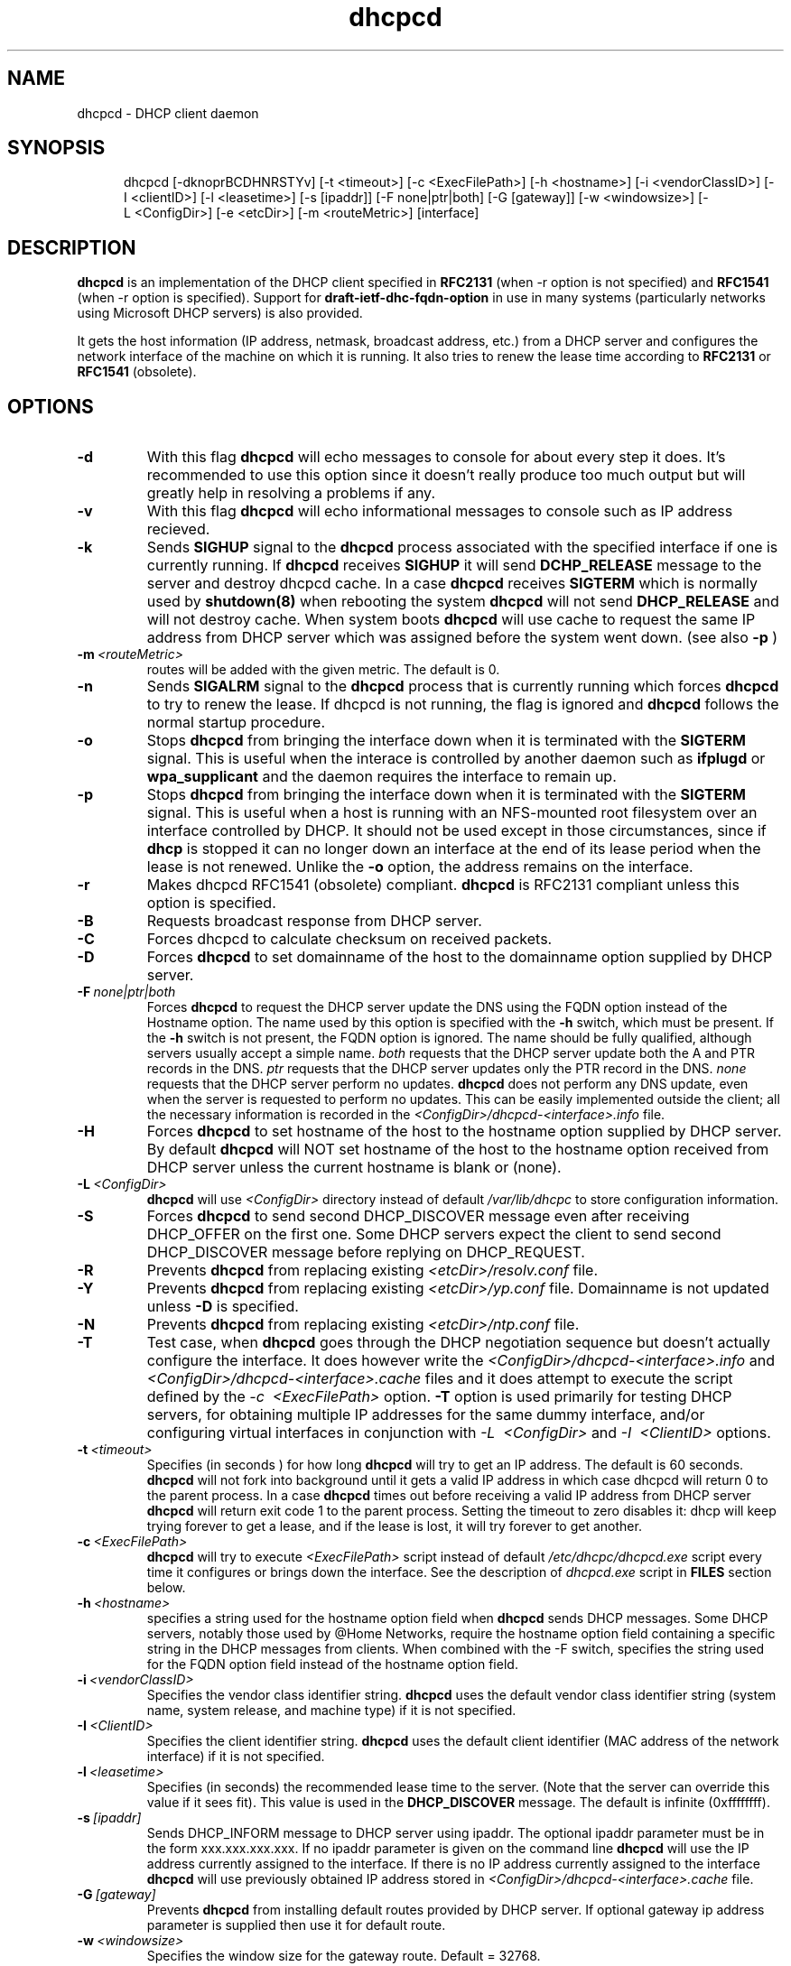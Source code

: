 .\" $Id$
.\"
.TH dhcpcd 8 "20 July 2005" "dhcpcd 2.0" "Linux System Manager's Manual"

.SH NAME
dhcpcd \- DHCP client daemon

.SH SYNOPSIS
.in +.5i
.ti -.5i
dhcpcd
\%[\-dknoprBCDHNRSTYv]
\%[\-t\ <timeout>]
\%[\-c\ <ExecFilePath>]
\%[\-h\ <hostname>]
\%[\-i\ <vendorClassID>]
\%[\-I\ <clientID>]
\%[\-l\ <leasetime>]
\%[\-s\ [ipaddr]]
\%[\-F\ none|ptr|both]
\%[\-G\ [gateway]]
\%[\-w\ <windowsize>]
\%[\-L\ <ConfigDir>]
\%[\-e\ <etcDir>]
\%[\-m\ <routeMetric>]
\%[interface]
.in -.5i
.SH DESCRIPTION
.B dhcpcd
is an implementation of the DHCP client specified in
.B RFC2131
(when -r option is not specified) and
.B RFC1541
(when -r option is specified).  Support for
.B draft-ietf-dhc-fqdn-option
in use in many systems (particularly networks using Microsoft DHCP
servers) is also provided.

It gets the host information (IP address, netmask, broadcast address,
etc.) from a DHCP server and configures the network interface of the
machine on which it is running. It also tries to renew the lease time
according to
.B RFC2131
or
.B RFC1541
(obsolete).


.SH OPTIONS
.TP
.BI \-d
With this flag
.B dhcpcd
will echo messages to console for about every step it does.
It's recommended to use this option since it doesn't really
produce too much output but will greatly help in resolving
a problems if any.
.TP
.BI \-v
With this flag
.B dhcpcd
will echo informational messages to console such as IP address recieved.
.TP
.BI \-k
Sends
.B SIGHUP
signal to the
.B dhcpcd
process associated with the specified interface if one is currently running. If
.B dhcpcd
receives
.B SIGHUP
it will send
.B DCHP_RELEASE
message to the server and destroy dhcpcd cache. In a case
.B dhcpcd
receives
.B SIGTERM
which is normally used by
.B shutdown(8)
when rebooting the system
.B dhcpcd
will not send
.B DHCP_RELEASE
and will not destroy cache. When system boots
.B dhcpcd
will use cache to request the same IP address
from DHCP server which was assigned before the
system went down. (see also
.B -p
)
.TP
.BI \-m \ <routeMetric>
routes will be added with the given metric. The default is 0.
.TP
.BI \-n
Sends
.B SIGALRM
signal to the
.B dhcpcd
process that is currently running which
forces
.B dhcpcd
to try to renew the lease. If dhcpcd is not running, the flag
is ignored and
.B dhcpcd
follows the normal startup procedure.
.TP
.BI \-o
Stops
.B dhcpcd
from bringing the interface down when it is terminated with the
.B SIGTERM
signal. This is useful when the interace is controlled by another daemon
such as
.B ifplugd
or
.B wpa_supplicant
and the daemon requires the interface to remain up.
.TP
.BI \-p
Stops
.B dhcpcd
from bringing the interface down when it is terminated with the
.B SIGTERM
signal. This is useful when a host is running with an NFS-mounted root
filesystem over an interface controlled by DHCP. It should not be used
except in those circumstances, since if 
.B dhcp
is stopped it can no longer down an interface at the end of its
lease period when the lease is not renewed.
Unlike the 
.B \-o
option, the address remains on the interface.
.TP
.BI \-r
Makes dhcpcd RFC1541 (obsolete) compliant.
.B dhcpcd
is RFC2131 compliant unless this option is specified.
.TP
.BI \-B
Requests broadcast response from DHCP server.
.TP
.BI \-C
Forces dhcpcd to calculate checksum on received packets.
.TP
.BI \-D
Forces
.B dhcpcd
to set domainname of the host to the domainname option
supplied by DHCP server.
.TP
.BI \-F \ none|ptr|both
Forces
.B dhcpcd
to request the DHCP server update the DNS using the FQDN option
instead of the Hostname option. The name used by this option
is specified with the \fB-h\fP switch, which must be present. If
the \fB-h\fP switch is not present, the FQDN option is ignored.
The name should be fully qualified, although servers usually
accept a simple name.
.I both
requests that the DHCP server update both the A and PTR
records in the DNS.
.I ptr
requests that the DHCP server updates only the PTR record in
the DNS.
.I none
requests that the DHCP server perform no updates.
.B dhcpcd
does not perform any DNS update, even when the server is
requested to perform no updates.  This can be easily
implemented outside the client; all the necessary
information is recorded in the
.I <ConfigDir>/dhcpcd-<interface>.info
file.
.TP
.BI \-H
Forces
.B dhcpcd
to set hostname of the host to the hostname option supplied by DHCP server.
By default
.B dhcpcd
will NOT set hostname of the host to the hostname option
received from DHCP server unless the current hostname is blank or (none).
.TP
.BI \-L \ <ConfigDir>
.B dhcpcd
will use
.I <ConfigDir>
directory instead of default
.I /var/lib/dhcpc
to store configuration information.
.TP
.BI \-S
Forces
.B dhcpcd
to send second DHCP_DISCOVER message even
after receiving DHCP_OFFER on the first one. Some DHCP servers
expect the client to send second DHCP_DISCOVER message
before replying on DHCP_REQUEST.
.TP
.BI \-R
Prevents
.B dhcpcd
from replacing existing
.I <etcDir>/resolv.conf
file.
.TP
.BI \-Y
Prevents
.B dhcpcd
from replacing existing
.I <etcDir>/yp.conf
file. Domainname is not updated unless \fB-D\fP is specified.
.TP
.BI \-N
Prevents
.B dhcpcd
from replacing existing
.I <etcDir>/ntp.conf
file.
.TP
.BI \-T
Test case, when
.B dhcpcd
goes through the DHCP negotiation sequence but
doesn't actually configure the interface. It does however
write the
.I <ConfigDir>/dhcpcd-<interface>.info
and
.I <ConfigDir>/dhcpcd-<interface>.cache
files and it does attempt to execute the script defined by the
.I \-c \ <ExecFilePath>
option.
.B \-T
option is used primarily for testing DHCP servers,
for obtaining multiple IP addresses for the same dummy interface, and/or
configuring virtual interfaces in conjunction with
.I \-L \ <ConfigDir>
and
.I \-I \ <ClientID>
options.
.TP
.BI \-t \ <timeout>
Specifies (in seconds ) for how long
.B dhcpcd
will try to get an IP address. The default is 60 seconds.
.B dhcpcd
will not fork into background until it gets a valid IP address
in which case dhcpcd will return 0 to the parent process.
In a case
.B dhcpcd
times out before receiving a valid IP address from DHCP server
.B dhcpcd
will return exit code 1 to the parent process. Setting the timeout to
zero disables it: dhcp will keep trying forever to get a lease, and if
the lease is lost, it will try forever to get another.
.TP
.BI \-c \ <ExecFilePath>
.B dhcpcd
will try to execute
.I <ExecFilePath>
script instead of default
.I /etc/dhcpc/dhcpcd.exe
script every time it configures or brings down the interface. See the
description of
.I dhcpcd.exe
script in
.B FILES
section below.
.TP
.BI \-h \ <hostname>
specifies a string used for the hostname option field when
.B dhcpcd
sends DHCP messages. Some DHCP servers, notably those used by
@Home Networks, require the hostname option
field containing a specific string in the DHCP messages from clients.
When combined with the -F switch, specifies the string used for the
FQDN option field instead of the hostname option field.
.TP
.BI \-i \ <vendorClassID>
Specifies the vendor class identifier string.
.B dhcpcd
uses the default vendor class identifier string (system name, system release,
and machine type) if it is not specified.
.TP
.BI \-I \ <ClientID>
Specifies the client identifier string.
.B dhcpcd
uses the default client identifier (MAC address of the network
interface) if it is not specified.
.TP
.BI \-l \ <leasetime>
Specifies (in seconds) the recommended lease time to the server. (Note
that the server can override this value if it sees fit). This value is
used in the
.B DHCP_DISCOVER
message. The default is infinite (0xffffffff).
.TP
.BI \-s \ [ipaddr]
Sends DHCP_INFORM message to DHCP server using ipaddr. 
The optional ipaddr parameter must be in
the form xxx.xxx.xxx.xxx.
If no ipaddr parameter is given on the command line
.B dhcpcd
will use the IP address currently assigned to the interface.
If there is no IP address currently assigned
to the interface
.B dhcpcd
will use previously obtained IP address stored in
.I <ConfigDir>/dhcpcd-<interface>.cache
file. 
.TP
.BI \-G \ [gateway]
Prevents
.B dhcpcd
from installing default routes provided by DHCP server.
If optional gateway ip address parameter
is supplied then use it for default route.
.TP
.BI \-w \ <windowsize>
Specifies the window size for the gateway route. Default = 32768.
.TP
.BI \-e \ <etcDir>
Specifies where
.B dhcpcd
should create resolv.conf, ntp.conf and yp.conf. Default is the /etc
directory.
.TP
.BI interface
Specifies the network interface name (eth0, eth1, etc.).
.TP
.B dhcpcd
uses the network interface
.I eth0
unless an explicit name is specified.

.SH NOTES
.TP
.B dhcpcd
uses
.I LOCAL0
syslog facility for all logging. To catch
.B dhcpcd
debugging output add the following line to
.I /etc/syslog.conf
file:

local0.*     /var/log/dhcpcd.log

and then refresh syslogd daemon:

kill -1 `cat /var/run/syslogd.pid`

.SH FILES
.PD 0
.TP
.BI /var/lib/dhcpc
Default 
.I <ConfigDir>
directory used for storing files
created by
.B dhcpcd.
See option
.I \-L <ConfigDir>
above.
.PD 1
.TP
.BI <ConfigDir>/dhcpcd-<interface>.info
file in which
.B dhcpcd
saves the host information. The word
.I <interface>
is actually replaced with the network interface name like
.I eth0
to which dhcpcd is attached.
.TP
.BI /etc/dhcpc/dhcpcd.exe
script file, which
.B dhcpcd
will try to execute whenever it configures or brings down the interface. The
path to this executable script can be changed with
.I \-c \ <ExecFilePath>
option.
.B Dhcpcd
passes 3 parameters to
.I dhcpcd.exe
script:
.TP
.I dhcpcd.exe <HostInfoFilePath> <up|down|new> [-d]
The first parameter
.I <HostInfoFilePath>
is path to
.I dhcpcd-<interface>.info
file. The word
.I <interface>
is actually replaced with interface name dhcpcd is
attached to, e.g. "eth0". The second parameter values
.I <up|down|new>
mean the interface has been brought up with the same IP address as before ("up"), or
with the new IP address ("new"), or the interface has been brought down ("down"). Parameter
.I -d
is passed in a case
.B dhcpcd
has been started with
.I -d
debug flag.
.TP
.BI <ConfigDir>/dhcpcd-<interface>.cache
Cache file containing the previously assigned IP address and
some other things.
The word
.I <interface>
is actually replaced with the network interface name like
.I eth0
to which
.B dhcpcd
is attached.
.TP
.BI <etcDir>/resolv.conf
file created by
.B dhcpcd
when the client receives DNS and domain name options.
The old
.B <etcDir>/resolv.conf
file is renamed to
.B <etcDir>/resolv.conf.sv
and will be restored back when
.B dhcpcd
exits for any reason.
.TP
.BI <etcDir>/yp.conf
file created by
.B dhcpcd
when the client receives NIS options.
The old
.B <etcDir>/yp.conf
file is renamed to
.B <etcDir>/yp.conf.sv
and is restored back when
.B dhcpcd
exits for any reason.
.TP
.BI <etcDir>/ntp.conf
file created by
.B dhcpcd
when the client receives NTP options.
The old
.B <etcDir>/ntp.conf
file is renamed to
.B <etcDir>/ntp.conf.sv
and is restored back when
.B dhcpcd
exits for any reason.
.TP
.BI /var/run/dhcpcd-<interface>.pid
file containing the process id of
.B dhcpcd.
The word
.I <interface>
is actually replaced with the network interface name like
.I eth0
to which
.B dhcpcd
is attached.

.SH SEE ALSO
.BR dig (1),
.BR nslookup (8),
.BR nsupdate (8)
.LP
.I Dynamic Host Configuration Protocol,
RFC2131 and RFC1541 (obsolete)
.LP
.I DHCP Options and BOOTP Vendor Extensions,
RFC2132
.LP
.I Draft DHC FQDN Option specification,
draft-ietf-dhc-fqdn-option

.SH BUGS
.PD 0
.B dhcpcd
uses
.B time(3)
to calculate the lease expiration time.  If the system time is changed
while the client is running, the lease expiration time may not be
predictable.

.SH AUTHORS
v.<1.3
.LP
Yoichi Hariguchi <yoichi@fore.com>

.LP
v.1.3
.LP
Sergei Viznyuk <sv@phystech.com>
.LP

v.>1.3
.LP
Roy Marples <uberlord@gentoo.org>
.LP
Simon Kelley <simon@thekelleys.org.uk>
